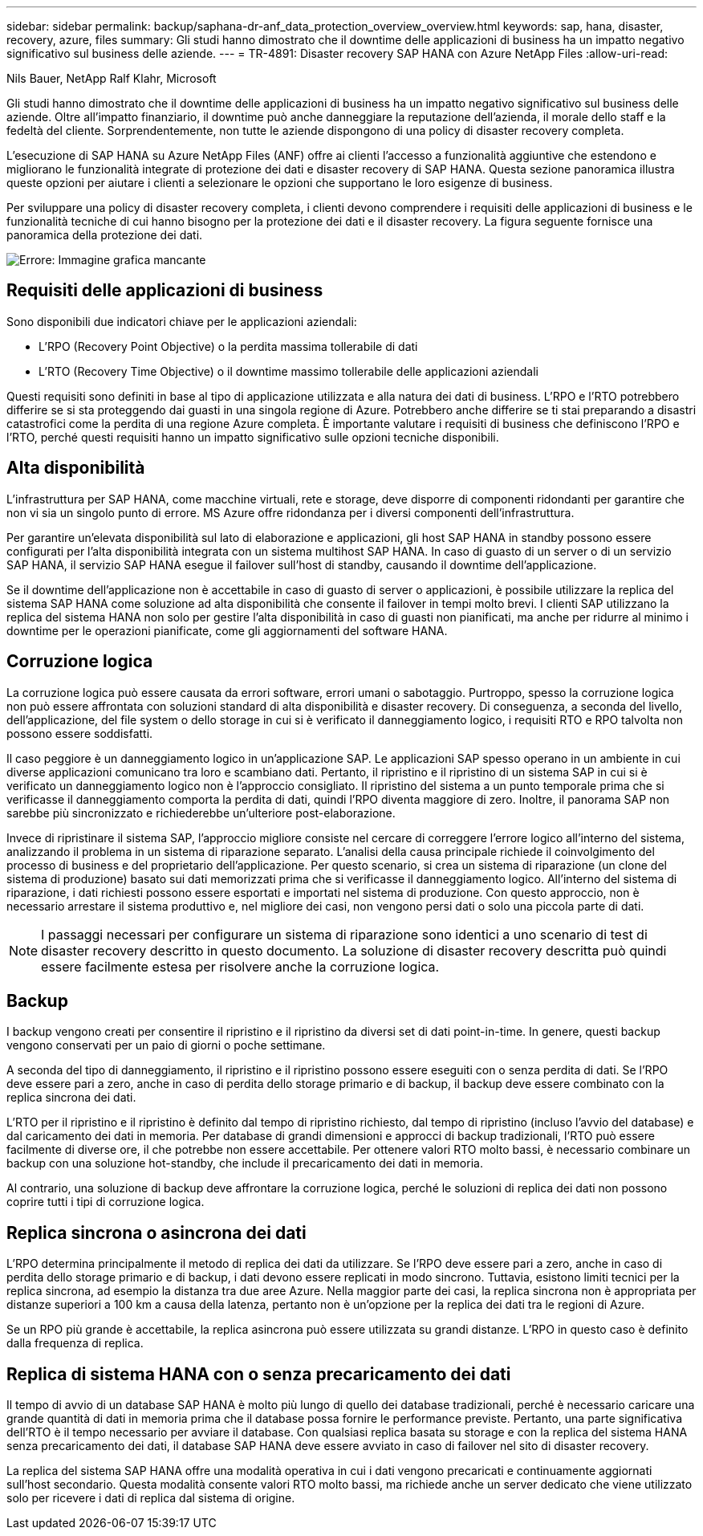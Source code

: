 ---
sidebar: sidebar 
permalink: backup/saphana-dr-anf_data_protection_overview_overview.html 
keywords: sap, hana, disaster, recovery, azure, files 
summary: Gli studi hanno dimostrato che il downtime delle applicazioni di business ha un impatto negativo significativo sul business delle aziende. 
---
= TR-4891: Disaster recovery SAP HANA con Azure NetApp Files
:allow-uri-read: 


Nils Bauer, NetApp Ralf Klahr, Microsoft

Gli studi hanno dimostrato che il downtime delle applicazioni di business ha un impatto negativo significativo sul business delle aziende. Oltre all'impatto finanziario, il downtime può anche danneggiare la reputazione dell'azienda, il morale dello staff e la fedeltà del cliente. Sorprendentemente, non tutte le aziende dispongono di una policy di disaster recovery completa.

L'esecuzione di SAP HANA su Azure NetApp Files (ANF) offre ai clienti l'accesso a funzionalità aggiuntive che estendono e migliorano le funzionalità integrate di protezione dei dati e disaster recovery di SAP HANA. Questa sezione panoramica illustra queste opzioni per aiutare i clienti a selezionare le opzioni che supportano le loro esigenze di business.

Per sviluppare una policy di disaster recovery completa, i clienti devono comprendere i requisiti delle applicazioni di business e le funzionalità tecniche di cui hanno bisogno per la protezione dei dati e il disaster recovery. La figura seguente fornisce una panoramica della protezione dei dati.

image::saphana-dr-anf_image2.png[Errore: Immagine grafica mancante]



== Requisiti delle applicazioni di business

Sono disponibili due indicatori chiave per le applicazioni aziendali:

* L'RPO (Recovery Point Objective) o la perdita massima tollerabile di dati
* L'RTO (Recovery Time Objective) o il downtime massimo tollerabile delle applicazioni aziendali


Questi requisiti sono definiti in base al tipo di applicazione utilizzata e alla natura dei dati di business. L'RPO e l'RTO potrebbero differire se si sta proteggendo dai guasti in una singola regione di Azure. Potrebbero anche differire se ti stai preparando a disastri catastrofici come la perdita di una regione Azure completa. È importante valutare i requisiti di business che definiscono l'RPO e l'RTO, perché questi requisiti hanno un impatto significativo sulle opzioni tecniche disponibili.



== Alta disponibilità

L'infrastruttura per SAP HANA, come macchine virtuali, rete e storage, deve disporre di componenti ridondanti per garantire che non vi sia un singolo punto di errore. MS Azure offre ridondanza per i diversi componenti dell'infrastruttura.

Per garantire un'elevata disponibilità sul lato di elaborazione e applicazioni, gli host SAP HANA in standby possono essere configurati per l'alta disponibilità integrata con un sistema multihost SAP HANA. In caso di guasto di un server o di un servizio SAP HANA, il servizio SAP HANA esegue il failover sull'host di standby, causando il downtime dell'applicazione.

Se il downtime dell'applicazione non è accettabile in caso di guasto di server o applicazioni, è possibile utilizzare la replica del sistema SAP HANA come soluzione ad alta disponibilità che consente il failover in tempi molto brevi. I clienti SAP utilizzano la replica del sistema HANA non solo per gestire l'alta disponibilità in caso di guasti non pianificati, ma anche per ridurre al minimo i downtime per le operazioni pianificate, come gli aggiornamenti del software HANA.



== Corruzione logica

La corruzione logica può essere causata da errori software, errori umani o sabotaggio. Purtroppo, spesso la corruzione logica non può essere affrontata con soluzioni standard di alta disponibilità e disaster recovery. Di conseguenza, a seconda del livello, dell'applicazione, del file system o dello storage in cui si è verificato il danneggiamento logico, i requisiti RTO e RPO talvolta non possono essere soddisfatti.

Il caso peggiore è un danneggiamento logico in un'applicazione SAP. Le applicazioni SAP spesso operano in un ambiente in cui diverse applicazioni comunicano tra loro e scambiano dati. Pertanto, il ripristino e il ripristino di un sistema SAP in cui si è verificato un danneggiamento logico non è l'approccio consigliato. Il ripristino del sistema a un punto temporale prima che si verificasse il danneggiamento comporta la perdita di dati, quindi l'RPO diventa maggiore di zero. Inoltre, il panorama SAP non sarebbe più sincronizzato e richiederebbe un'ulteriore post-elaborazione.

Invece di ripristinare il sistema SAP, l'approccio migliore consiste nel cercare di correggere l'errore logico all'interno del sistema, analizzando il problema in un sistema di riparazione separato. L'analisi della causa principale richiede il coinvolgimento del processo di business e del proprietario dell'applicazione. Per questo scenario, si crea un sistema di riparazione (un clone del sistema di produzione) basato sui dati memorizzati prima che si verificasse il danneggiamento logico. All'interno del sistema di riparazione, i dati richiesti possono essere esportati e importati nel sistema di produzione. Con questo approccio, non è necessario arrestare il sistema produttivo e, nel migliore dei casi, non vengono persi dati o solo una piccola parte di dati.


NOTE: I passaggi necessari per configurare un sistema di riparazione sono identici a uno scenario di test di disaster recovery descritto in questo documento. La soluzione di disaster recovery descritta può quindi essere facilmente estesa per risolvere anche la corruzione logica.



== Backup

I backup vengono creati per consentire il ripristino e il ripristino da diversi set di dati point-in-time. In genere, questi backup vengono conservati per un paio di giorni o poche settimane.

A seconda del tipo di danneggiamento, il ripristino e il ripristino possono essere eseguiti con o senza perdita di dati. Se l'RPO deve essere pari a zero, anche in caso di perdita dello storage primario e di backup, il backup deve essere combinato con la replica sincrona dei dati.

L'RTO per il ripristino e il ripristino è definito dal tempo di ripristino richiesto, dal tempo di ripristino (incluso l'avvio del database) e dal caricamento dei dati in memoria. Per database di grandi dimensioni e approcci di backup tradizionali, l'RTO può essere facilmente di diverse ore, il che potrebbe non essere accettabile. Per ottenere valori RTO molto bassi, è necessario combinare un backup con una soluzione hot-standby, che include il precaricamento dei dati in memoria.

Al contrario, una soluzione di backup deve affrontare la corruzione logica, perché le soluzioni di replica dei dati non possono coprire tutti i tipi di corruzione logica.



== Replica sincrona o asincrona dei dati

L'RPO determina principalmente il metodo di replica dei dati da utilizzare. Se l'RPO deve essere pari a zero, anche in caso di perdita dello storage primario e di backup, i dati devono essere replicati in modo sincrono. Tuttavia, esistono limiti tecnici per la replica sincrona, ad esempio la distanza tra due aree Azure. Nella maggior parte dei casi, la replica sincrona non è appropriata per distanze superiori a 100 km a causa della latenza, pertanto non è un'opzione per la replica dei dati tra le regioni di Azure.

Se un RPO più grande è accettabile, la replica asincrona può essere utilizzata su grandi distanze. L'RPO in questo caso è definito dalla frequenza di replica.



== Replica di sistema HANA con o senza precaricamento dei dati

Il tempo di avvio di un database SAP HANA è molto più lungo di quello dei database tradizionali, perché è necessario caricare una grande quantità di dati in memoria prima che il database possa fornire le performance previste. Pertanto, una parte significativa dell'RTO è il tempo necessario per avviare il database. Con qualsiasi replica basata su storage e con la replica del sistema HANA senza precaricamento dei dati, il database SAP HANA deve essere avviato in caso di failover nel sito di disaster recovery.

La replica del sistema SAP HANA offre una modalità operativa in cui i dati vengono precaricati e continuamente aggiornati sull'host secondario. Questa modalità consente valori RTO molto bassi, ma richiede anche un server dedicato che viene utilizzato solo per ricevere i dati di replica dal sistema di origine.
